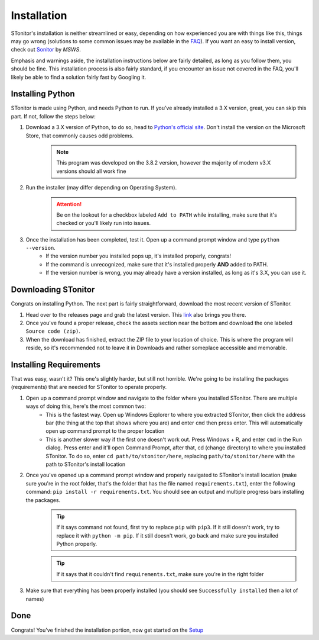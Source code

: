 Installation
==============

STonitor's installation is neither streamlined or easy, depending on how experienced you are with things like this,
things may go wrong (solutions to some common issues may be available in the `FAQ <faq.html>`_). If you want an easy to
install version, check out `Sonitor <https://github.com/MSWS/Sonitor>`_ by *MSWS*.

Emphasis and warnings aside, the installation instructions below are fairly detailed, as long as you follow them, you
should be fine. This installation process is also fairly standard, if you encounter an issue not covered in the FAQ,
you'll likely be able to find a solution fairly fast by Googling it.

Installing Python
------------------
STonitor is made using Python, and needs Python to run. If you've already installed a 3.X version, great, you can skip
this part. If not, follow the steps below:

1. Download a 3.X version of Python, to do so, head to `Python's official site <https://www.python.org/downloads/>`_. Don't install the version on the Microsoft Store, that commonly causes odd problems.
    .. note:: This program was developed on the 3.8.2 version, however the majority of modern v3.X versions should all
        work fine
2. Run the installer (may differ depending on Operating System).
    .. attention:: Be on the lookout for a checkbox labeled ``Add to PATH`` while installing, make sure that it's
        checked or you'll likely run into issues.
3. Once the installation has been completed, test it. Open up a command prompt window and type ``python --version``.
    * If the version number you installed pops up, it's installed properly, congrats!
    * If the command is unrecognized, make sure that it's installed properly **AND** added to PATH.
    * If the version number is wrong, you may already have a version installed, as long as it's 3.X, you can use it.

Downloading STonitor
-----------------------
Congrats on installing Python. The next part is fairly straightforward, download the most recent version of STonitor.

1. Head over to the releases page and grab the latest version. This `link <https://github.com/BLANK-TH/STonitor/releases/latest>`_ also brings you there.
2. Once you've found a proper release, check the assets section near the bottom and download the one labeled ``Source code (zip)``.
3. When the download has finished, extract the ZIP file to your location of choice. This is where the program will reside, so it's recommended not to leave it in Downloads and rather someplace accessible and memorable.

Installing Requirements
-------------------------
That was easy, wasn't it? This one's slightly harder, but still not horrible. We're going to be installing the packages
(requirements) that are needed for STonitor to operate properly.

1. Open up a command prompt window and navigate to the folder where you installed STonitor. There are multiple ways of doing this, here's the most common two:
    * This is the fastest way. Open up Windows Explorer to where you extracted STonitor, then click the address bar (the thing at the top that shows where you are) and enter ``cmd`` then press enter. This will automatically open up command prompt to the proper location
    * This is another slower way if the first one doesn't work out. Press Windows + R, and enter ``cmd`` in the Run dialog. Press enter and it'll open Command Prompt, after that, cd (change directory) to where you installed STonitor. To do so, enter ``cd path/to/stonitor/here``, replacing ``path/to/stonitor/here`` with the path to STonitor's install location
2. Once you've opened up a command prompt window and properly navigated to STonitor's install location (make sure you're in the root folder, that's the folder that has the file named ``requirements.txt``), enter the following command: ``pip install -r requirements.txt``. You should see an output and multiple progress bars installing the packages.
    .. tip:: If it says command not found, first try to replace ``pip`` with ``pip3``. If it still doesn't work, try to replace it with ``python -m pip``. If it still doesn't work, go back and make sure you installed Python properly.
    .. tip:: If it says that it couldn't find ``requirements.txt``, make sure you're in the right folder
3. Make sure that everything has been properly installed (you should see ``Successfully installed`` then a lot of names)

Done
-----
Congrats! You've finished the installation portion, now get started on the `Setup <setup.html>`_
